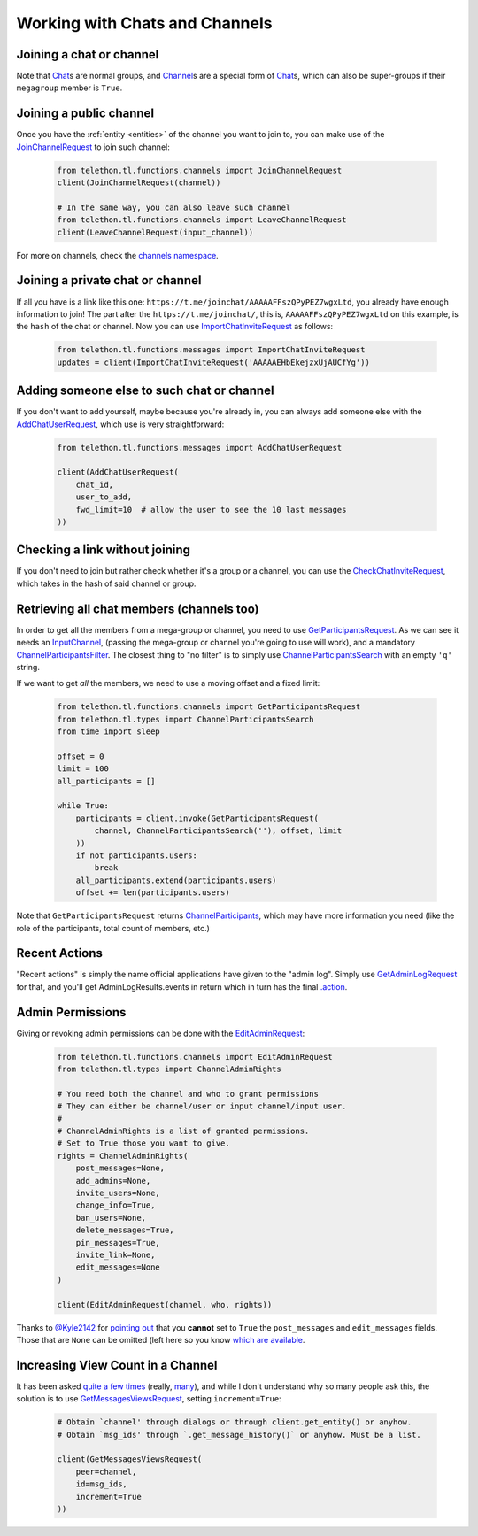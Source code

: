 ===============================
Working with Chats and Channels
===============================


Joining a chat or channel
*************************

Note that `Chat`__\ s are normal groups, and `Channel`__\ s are a
special form of `Chat`__\ s,
which can also be super-groups if their ``megagroup`` member is
``True``.


Joining a public channel
************************

Once you have the :ref:`entity <entities>` of the channel you want to join
to, you can make use of the `JoinChannelRequest`__ to join such channel:

    .. code-block:: python

        from telethon.tl.functions.channels import JoinChannelRequest
        client(JoinChannelRequest(channel))

        # In the same way, you can also leave such channel
        from telethon.tl.functions.channels import LeaveChannelRequest
        client(LeaveChannelRequest(input_channel))


For more on channels, check the `channels namespace`__.


Joining a private chat or channel
*********************************

If all you have is a link like this one:
``https://t.me/joinchat/AAAAAFFszQPyPEZ7wgxLtd``, you already have
enough information to join! The part after the
``https://t.me/joinchat/``, this is, ``AAAAAFFszQPyPEZ7wgxLtd`` on this
example, is the ``hash`` of the chat or channel. Now you can use
`ImportChatInviteRequest`__ as follows:

    .. code-block:: python

        from telethon.tl.functions.messages import ImportChatInviteRequest
        updates = client(ImportChatInviteRequest('AAAAAEHbEkejzxUjAUCfYg'))


Adding someone else to such chat or channel
*******************************************

If you don't want to add yourself, maybe because you're already in,
you can always add someone else with the `AddChatUserRequest`__,
which use is very straightforward:

    .. code-block:: python

        from telethon.tl.functions.messages import AddChatUserRequest

        client(AddChatUserRequest(
            chat_id,
            user_to_add,
            fwd_limit=10  # allow the user to see the 10 last messages
        ))


Checking a link without joining
*******************************

If you don't need to join but rather check whether it's a group or a
channel, you can use the `CheckChatInviteRequest`__, which takes in
the hash of said channel or group.

__ https://lonamiwebs.github.io/Telethon/constructors/chat.html
__ https://lonamiwebs.github.io/Telethon/constructors/channel.html
__ https://lonamiwebs.github.io/Telethon/types/chat.html
__ https://lonamiwebs.github.io/Telethon/methods/channels/join_channel.html
__ https://lonamiwebs.github.io/Telethon/methods/channels/index.html
__ https://lonamiwebs.github.io/Telethon/methods/messages/import_chat_invite.html
__ https://lonamiwebs.github.io/Telethon/methods/messages/add_chat_user.html
__ https://lonamiwebs.github.io/Telethon/methods/messages/check_chat_invite.html


Retrieving all chat members (channels too)
******************************************

In order to get all the members from a mega-group or channel, you need
to use `GetParticipantsRequest`__. As we can see it needs an
`InputChannel`__, (passing the mega-group or channel you're going to
use will work), and a mandatory `ChannelParticipantsFilter`__. The
closest thing to "no filter" is to simply use
`ChannelParticipantsSearch`__ with an empty ``'q'`` string.

If we want to get *all* the members, we need to use a moving offset and
a fixed limit:

    .. code-block:: python

        from telethon.tl.functions.channels import GetParticipantsRequest
        from telethon.tl.types import ChannelParticipantsSearch
        from time import sleep

        offset = 0
        limit = 100
        all_participants = []

        while True:
            participants = client.invoke(GetParticipantsRequest(
                channel, ChannelParticipantsSearch(''), offset, limit
            ))
            if not participants.users:
                break
            all_participants.extend(participants.users)
            offset += len(participants.users)


Note that ``GetParticipantsRequest`` returns `ChannelParticipants`__,
which may have more information you need (like the role of the
participants, total count of members, etc.)

__ https://lonamiwebs.github.io/Telethon/methods/channels/get_participants.html
__ https://lonamiwebs.github.io/Telethon/methods/channels/get_participants.html
__ https://lonamiwebs.github.io/Telethon/types/channel_participants_filter.html
__ https://lonamiwebs.github.io/Telethon/constructors/channel_participants_search.html
__ https://lonamiwebs.github.io/Telethon/constructors/channels/channel_participants.html


Recent Actions
**************

"Recent actions" is simply the name official applications have given to
the "admin log". Simply use `GetAdminLogRequest`__ for that, and
you'll get AdminLogResults.events in return which in turn has the final
`.action`__.

__ https://lonamiwebs.github.io/Telethon/methods/channels/get_admin_log.html
__ https://lonamiwebs.github.io/Telethon/types/channel_admin_log_event_action.html


Admin Permissions
*****************

Giving or revoking admin permissions can be done with the `EditAdminRequest`__:

    .. code-block:: python

        from telethon.tl.functions.channels import EditAdminRequest
        from telethon.tl.types import ChannelAdminRights

        # You need both the channel and who to grant permissions
        # They can either be channel/user or input channel/input user.
        #
        # ChannelAdminRights is a list of granted permissions.
        # Set to True those you want to give.
        rights = ChannelAdminRights(
            post_messages=None,
            add_admins=None,
            invite_users=None,
            change_info=True,
            ban_users=None,
            delete_messages=True,
            pin_messages=True,
            invite_link=None,
            edit_messages=None
        )

        client(EditAdminRequest(channel, who, rights))


Thanks to `@Kyle2142`__ for `pointing out`__ that you **cannot** set
to ``True`` the ``post_messages`` and ``edit_messages`` fields. Those that
are ``None`` can be omitted (left here so you know `which are available`__.

__ https://lonamiwebs.github.io/Telethon/methods/channels/edit_admin.html
__ https://github.com/Kyle2142
__ https://github.com/LonamiWebs/Telethon/issues/490
__ https://lonamiwebs.github.io/Telethon/constructors/channel_admin_rights.html


Increasing View Count in a Channel
**********************************

It has been asked `quite`__ `a few`__ `times`__ (really, `many`__), and
while I don't understand why so many people ask this, the solution is to
use `GetMessagesViewsRequest`__, setting ``increment=True``:

    .. code-block:: python


        # Obtain `channel' through dialogs or through client.get_entity() or anyhow.
        # Obtain `msg_ids' through `.get_message_history()` or anyhow. Must be a list.

        client(GetMessagesViewsRequest(
            peer=channel,
            id=msg_ids,
            increment=True
        ))

__ https://github.com/LonamiWebs/Telethon/issues/233
__ https://github.com/LonamiWebs/Telethon/issues/305
__ https://github.com/LonamiWebs/Telethon/issues/409
__ https://github.com/LonamiWebs/Telethon/issues/447
__ https://lonamiwebs.github.io/Telethon/methods/messages/get_messages_views.html
